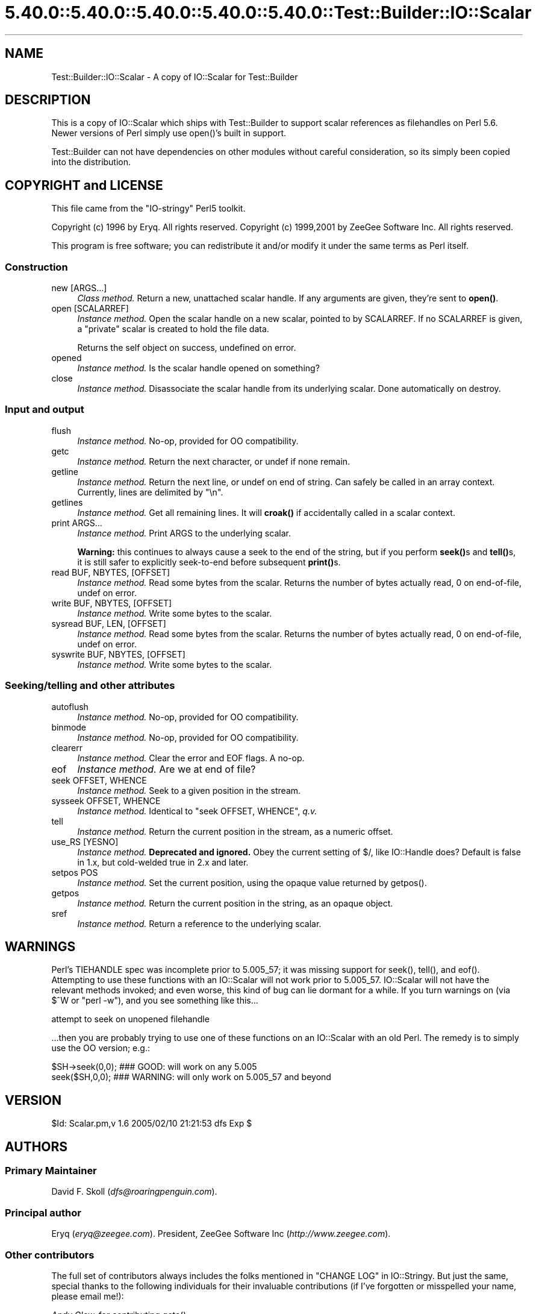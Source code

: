 .\" Automatically generated by Pod::Man 5.0102 (Pod::Simple 3.45)
.\"
.\" Standard preamble:
.\" ========================================================================
.de Sp \" Vertical space (when we can't use .PP)
.if t .sp .5v
.if n .sp
..
.de Vb \" Begin verbatim text
.ft CW
.nf
.ne \\$1
..
.de Ve \" End verbatim text
.ft R
.fi
..
.\" \*(C` and \*(C' are quotes in nroff, nothing in troff, for use with C<>.
.ie n \{\
.    ds C` ""
.    ds C' ""
'br\}
.el\{\
.    ds C`
.    ds C'
'br\}
.\"
.\" Escape single quotes in literal strings from groff's Unicode transform.
.ie \n(.g .ds Aq \(aq
.el       .ds Aq '
.\"
.\" If the F register is >0, we'll generate index entries on stderr for
.\" titles (.TH), headers (.SH), subsections (.SS), items (.Ip), and index
.\" entries marked with X<> in POD.  Of course, you'll have to process the
.\" output yourself in some meaningful fashion.
.\"
.\" Avoid warning from groff about undefined register 'F'.
.de IX
..
.nr rF 0
.if \n(.g .if rF .nr rF 1
.if (\n(rF:(\n(.g==0)) \{\
.    if \nF \{\
.        de IX
.        tm Index:\\$1\t\\n%\t"\\$2"
..
.        if !\nF==2 \{\
.            nr % 0
.            nr F 2
.        \}
.    \}
.\}
.rr rF
.\" ========================================================================
.\"
.IX Title "5.40.0::5.40.0::5.40.0::5.40.0::5.40.0::Test::Builder::IO::Scalar 3"
.TH 5.40.0::5.40.0::5.40.0::5.40.0::5.40.0::Test::Builder::IO::Scalar 3 2024-12-14 "perl v5.40.0" "Perl Programmers Reference Guide"
.\" For nroff, turn off justification.  Always turn off hyphenation; it makes
.\" way too many mistakes in technical documents.
.if n .ad l
.nh
.SH NAME
Test::Builder::IO::Scalar \- A copy of IO::Scalar for Test::Builder
.SH DESCRIPTION
.IX Header "DESCRIPTION"
This is a copy of IO::Scalar which ships with Test::Builder to
support scalar references as filehandles on Perl 5.6.  Newer
versions of Perl simply use \f(CWopen()\fR's built in support.
.PP
Test::Builder can not have dependencies on other modules without
careful consideration, so its simply been copied into the distribution.
.SH "COPYRIGHT and LICENSE"
.IX Header "COPYRIGHT and LICENSE"
This file came from the "IO-stringy" Perl5 toolkit.
.PP
Copyright (c) 1996 by Eryq.  All rights reserved.
Copyright (c) 1999,2001 by ZeeGee Software Inc.  All rights reserved.
.PP
This program is free software; you can redistribute it and/or
modify it under the same terms as Perl itself.
.SS Construction
.IX Subsection "Construction"
.IP "new [ARGS...]" 4
.IX Item "new [ARGS...]"
\&\fIClass method.\fR
Return a new, unattached scalar handle.
If any arguments are given, they're sent to \fBopen()\fR.
.IP "open [SCALARREF]" 4
.IX Item "open [SCALARREF]"
\&\fIInstance method.\fR
Open the scalar handle on a new scalar, pointed to by SCALARREF.
If no SCALARREF is given, a "private" scalar is created to hold
the file data.
.Sp
Returns the self object on success, undefined on error.
.IP opened 4
.IX Item "opened"
\&\fIInstance method.\fR
Is the scalar handle opened on something?
.IP close 4
.IX Item "close"
\&\fIInstance method.\fR
Disassociate the scalar handle from its underlying scalar.
Done automatically on destroy.
.SS "Input and output"
.IX Subsection "Input and output"
.IP flush 4
.IX Item "flush"
\&\fIInstance method.\fR
No-op, provided for OO compatibility.
.IP getc 4
.IX Item "getc"
\&\fIInstance method.\fR
Return the next character, or undef if none remain.
.IP getline 4
.IX Item "getline"
\&\fIInstance method.\fR
Return the next line, or undef on end of string.
Can safely be called in an array context.
Currently, lines are delimited by "\en".
.IP getlines 4
.IX Item "getlines"
\&\fIInstance method.\fR
Get all remaining lines.
It will \fBcroak()\fR if accidentally called in a scalar context.
.IP "print ARGS..." 4
.IX Item "print ARGS..."
\&\fIInstance method.\fR
Print ARGS to the underlying scalar.
.Sp
\&\fBWarning:\fR this continues to always cause a seek to the end
of the string, but if you perform \fBseek()\fRs and \fBtell()\fRs, it is
still safer to explicitly seek-to-end before subsequent \fBprint()\fRs.
.IP "read BUF, NBYTES, [OFFSET]" 4
.IX Item "read BUF, NBYTES, [OFFSET]"
\&\fIInstance method.\fR
Read some bytes from the scalar.
Returns the number of bytes actually read, 0 on end-of-file, undef on error.
.IP "write BUF, NBYTES, [OFFSET]" 4
.IX Item "write BUF, NBYTES, [OFFSET]"
\&\fIInstance method.\fR
Write some bytes to the scalar.
.IP "sysread BUF, LEN, [OFFSET]" 4
.IX Item "sysread BUF, LEN, [OFFSET]"
\&\fIInstance method.\fR
Read some bytes from the scalar.
Returns the number of bytes actually read, 0 on end-of-file, undef on error.
.IP "syswrite BUF, NBYTES, [OFFSET]" 4
.IX Item "syswrite BUF, NBYTES, [OFFSET]"
\&\fIInstance method.\fR
Write some bytes to the scalar.
.SS "Seeking/telling and other attributes"
.IX Subsection "Seeking/telling and other attributes"
.IP autoflush 4
.IX Item "autoflush"
\&\fIInstance method.\fR
No-op, provided for OO compatibility.
.IP binmode 4
.IX Item "binmode"
\&\fIInstance method.\fR
No-op, provided for OO compatibility.
.IP clearerr 4
.IX Item "clearerr"
\&\fIInstance method.\fR  Clear the error and EOF flags.  A no-op.
.IP eof 4
.IX Item "eof"
\&\fIInstance method.\fR  Are we at end of file?
.IP "seek OFFSET, WHENCE" 4
.IX Item "seek OFFSET, WHENCE"
\&\fIInstance method.\fR  Seek to a given position in the stream.
.IP "sysseek OFFSET, WHENCE" 4
.IX Item "sysseek OFFSET, WHENCE"
\&\fIInstance method.\fR Identical to \f(CW\*(C`seek OFFSET, WHENCE\*(C'\fR, \fIq.v.\fR
.IP tell 4
.IX Item "tell"
\&\fIInstance method.\fR
Return the current position in the stream, as a numeric offset.
.IP "use_RS [YESNO]" 4
.IX Item "use_RS [YESNO]"
\&\fIInstance method.\fR
\&\fBDeprecated and ignored.\fR
Obey the current setting of $/, like IO::Handle does?
Default is false in 1.x, but cold-welded true in 2.x and later.
.IP "setpos POS" 4
.IX Item "setpos POS"
\&\fIInstance method.\fR
Set the current position, using the opaque value returned by \f(CWgetpos()\fR.
.IP getpos 4
.IX Item "getpos"
\&\fIInstance method.\fR
Return the current position in the string, as an opaque object.
.IP sref 4
.IX Item "sref"
\&\fIInstance method.\fR
Return a reference to the underlying scalar.
.SH WARNINGS
.IX Header "WARNINGS"
Perl's TIEHANDLE spec was incomplete prior to 5.005_57;
it was missing support for \f(CWseek()\fR, \f(CWtell()\fR, and \f(CWeof()\fR.
Attempting to use these functions with an IO::Scalar will not work
prior to 5.005_57. IO::Scalar will not have the relevant methods
invoked; and even worse, this kind of bug can lie dormant for a while.
If you turn warnings on (via \f(CW$^W\fR or \f(CW\*(C`perl \-w\*(C'\fR),
and you see something like this...
.PP
.Vb 1
\&    attempt to seek on unopened filehandle
.Ve
.PP
\&...then you are probably trying to use one of these functions
on an IO::Scalar with an old Perl.  The remedy is to simply
use the OO version; e.g.:
.PP
.Vb 2
\&    $SH\->seek(0,0);    ### GOOD: will work on any 5.005
\&    seek($SH,0,0);     ### WARNING: will only work on 5.005_57 and beyond
.Ve
.SH VERSION
.IX Header "VERSION"
\&\f(CW$Id:\fR Scalar.pm,v 1.6 2005/02/10 21:21:53 dfs Exp $
.SH AUTHORS
.IX Header "AUTHORS"
.SS "Primary Maintainer"
.IX Subsection "Primary Maintainer"
David F. Skoll (\fIdfs@roaringpenguin.com\fR).
.SS "Principal author"
.IX Subsection "Principal author"
Eryq (\fIeryq@zeegee.com\fR).
President, ZeeGee Software Inc (\fIhttp://www.zeegee.com\fR).
.SS "Other contributors"
.IX Subsection "Other contributors"
The full set of contributors always includes the folks mentioned
in "CHANGE LOG" in IO::Stringy.  But just the same, special
thanks to the following individuals for their invaluable contributions
(if I've forgotten or misspelled your name, please email me!):
.PP
\&\fIAndy Glew,\fR
for contributing \f(CWgetc()\fR.
.PP
\&\fIBrandon Browning,\fR
for suggesting \f(CWopened()\fR.
.PP
\&\fIDavid Richter,\fR
for finding and fixing the bug in \f(CWPRINTF()\fR.
.PP
\&\fIEric L. Brine,\fR
for his offset-using \fBread()\fR and \fBwrite()\fR implementations.
.PP
\&\fIRichard Jones,\fR
for his patches to massively improve the performance of \f(CWgetline()\fR
and add \f(CW\*(C`sysread\*(C'\fR and \f(CW\*(C`syswrite\*(C'\fR.
.PP
\&\fIB. K. Oxley (binkley),\fR
for stringification and inheritance improvements,
and sundry good ideas.
.PP
\&\fIDoug Wilson,\fR
for the IO::Handle inheritance and automatic tie-ing.
.SH "SEE ALSO"
.IX Header "SEE ALSO"
IO::String, which is quite similar but which was designed
more-recently and with an IO::Handle\-like interface in mind,
so you could mix OO\- and native-filehandle usage without using \fBtied()\fR.
.PP
\&\fINote:\fR as of version 2.x, these classes all work like
their IO::Handle counterparts, so we have comparable
functionality to IO::String.
